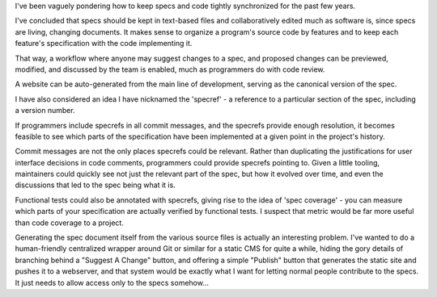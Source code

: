 I've been vaguely pondering how to keep specs and code tightly synchronized for
the past few years.

I've concluded that specs should be kept in text-based files and
collaboratively edited much as software is, since specs are living, changing
documents. It makes sense to organize a program's source code by features and
to keep each feature's specification with the code implementing it.

That way, a workflow where anyone may suggest changes to a spec, and proposed
changes can be previewed, modified, and discussed by the team is enabled, much
as programmers do with code review.

A website can be auto-generated from the main line of development, serving as
the canonical version of the spec.

I have also considered an idea I have nicknamed the 'specref' - a reference to
a particular section of the spec, including a version number.

If programmers include specrefs in all commit messages, and the specrefs
provide enough resolution, it becomes feasible to see which parts of the
specification have been implemented at a given point in the project's history.

Commit messages are not the only places specrefs could be relevant. Rather than
duplicating the justifications for user interface decisions in code comments,
programmers could provide specrefs pointing to. Given a little tooling,
maintainers could quickly see not just the relevant part of the spec, but how
it evolved over time, and even the discussions that led to the spec being what
it is.

Functional tests could also be annotated with specrefs, giving rise to the idea
of 'spec coverage' - you can measure which parts of your specification are
actually verified by functional tests. I suspect that metric would be far more
useful than code coverage to a project.

Generating the spec document itself from the various source files is actually
an interesting problem. I've wanted to do a human-friendly centralized wrapper
around Git or similar for a static CMS for quite a while, hiding the gory
details of branching behind a "Suggest A Change" button, and offering a simple
"Publish" button that generates the static site and pushes it to a webserver,
and that system would be exactly what I want for letting normal people
contribute to the specs. It just needs to allow access only to the specs
somehow...
